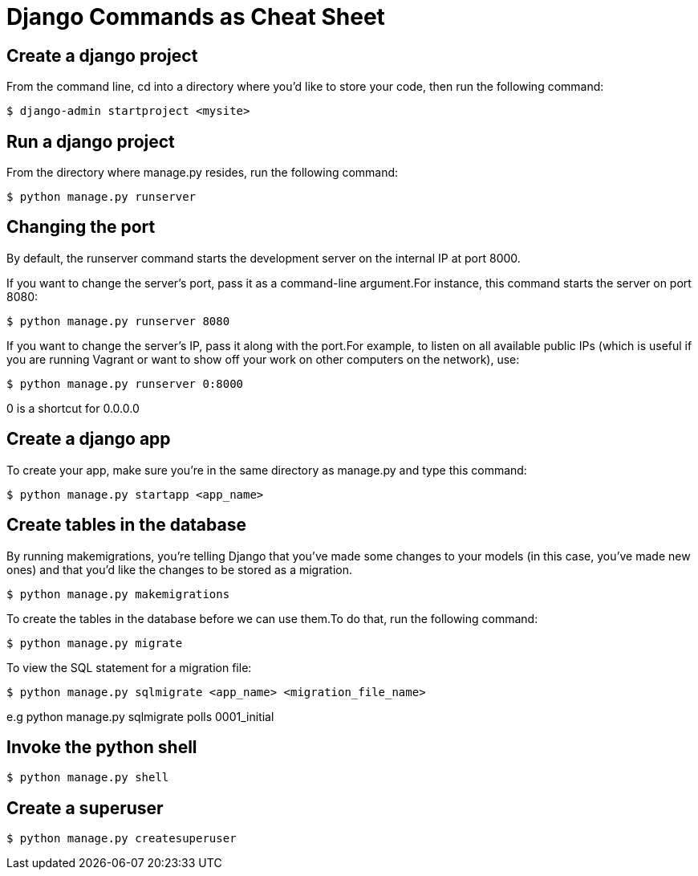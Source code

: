 = Django Commands as Cheat Sheet

== Create a django project
From the command line, cd into a directory where you’d like to store your code, then run the following command:

[source]
----
$ django-admin startproject <mysite>
----

== Run a django project
From the directory where manage.py resides, run the following command:

[source]
----
$ python manage.py runserver
----

== Changing the port
By default, the runserver command starts the development server on the internal IP at port 8000.

If you want to change the server’s port, pass it as a command-line argument.For instance, this command starts the server on port 8080:

[source]
----
$ python manage.py runserver 8080
----
If you want to change the server’s IP, pass it along with the port.For example, to listen on all available public IPs (which is useful if you are running Vagrant or want to show off your work on other computers on the network), use:

[source]
----
$ python manage.py runserver 0:8000
----
0 is a shortcut for 0.0.0.0

== Create a django app
To create your app, make sure you’re in the same directory as manage.py and type this command:

[source]
----
$ python manage.py startapp <app_name>
----

== Create tables in the database
By running makemigrations, you’re telling Django that you’ve made some changes to your models (in this case, you’ve made new ones) and that you’d like the changes to be stored as a migration.

[source]
----
$ python manage.py makemigrations
----

To create the tables in the database before we can use them.To do that, run the following command:

[source]
----
$ python manage.py migrate
----

To view the SQL statement for a migration file:

[source]
----
$ python manage.py sqlmigrate <app_name> <migration_file_name>
----

e.g python manage.py sqlmigrate polls 0001_initial

== Invoke the python shell

[source]
----
$ python manage.py shell
----

== Create a superuser

[source]
----
$ python manage.py createsuperuser
----
